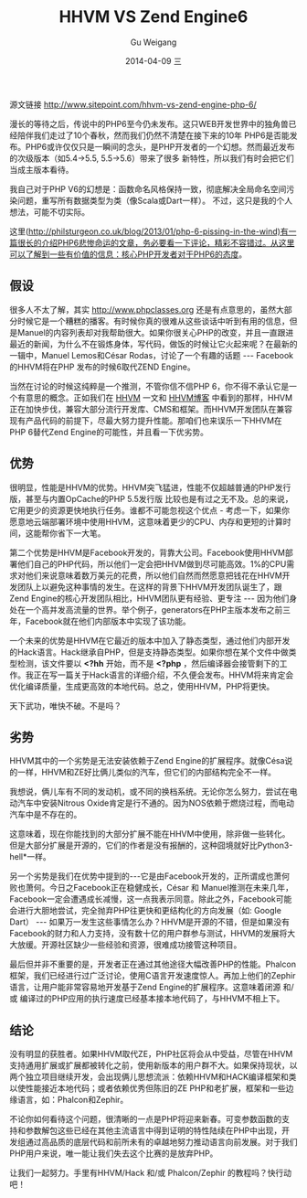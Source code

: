 #+TITLE:       HHVM VS Zend Engine6
#+AUTHOR:      Gu Weigang
#+EMAIL:       guweigang@outlook.com
#+DATE:        2014-04-09 三
#+URI:         /blog/%y/%m/%d/HHVM-VS-Zend-Engine6
#+KEYWORDS:    hhvm, php, zend
#+TAGS:        php, zend, hhvm
#+LANGUAGE:    en
#+OPTIONS:     H:3 num:nil toc:nil \n:nil ::t |:t ^:nil -:nil f:t *:t <:t
#+DESCRIPTION: HHVM VS Zend Engine 6


源文链接 http://www.sitepoint.com/hhvm-vs-zend-engine-php-6/

漫长的等待之后，传说中的PHP6至今仍未发布。这只WEB开发世界中的独角兽已经陪伴我们走过了10个春秋，然而我们仍然不清楚在接下来的10年
PHP6是否能发布。PHP6或许仅仅只是一瞬间的念头，是PHP开发者的一个幻想。然而最近发布的次级版本（如5.4->5.5, 5.5->5.6）带来了很多
新特性，所以我们有时会把它们当成主版本看待。

我自己对于PHP V6的幻想是：函数命名风格保持一致，彻底解决全局命名空间污染问题，重写所有数据类型为类（像Scala或Dart一样）。
不过，这只是我的个人想法，可能不切实际。

这里(http://philsturgeon.co.uk/blog/2013/01/php-6-pissing-in-the-wind)有一篇很长的介绍PHP6悲惨命运的文章，务必要看一下评论，精彩不容错过。从这里可以了解到一些有价值的信息：核心PHP开发者对于PHP6的态度。


** 假设

很多人不太了解，其实 http://www.phpclasses.org 还是有点意思的，虽然大部分时候它是一个糟糕的播客。有时候你真的很难从这些谈话中听到有用的信息，但是Manuel的内容列表却对我帮助很大。如果你很关心PHP的改变，并且一直跟进最近的新闻，为什么不在锻炼身体，写代码，做饭的时候让它火起来呢？在最新的一辑中，Manuel Lemos和César Rodas，讨论了一个有趣的话题 --- Facebook的HHVM将在PHP 发布的时候6取代ZEND Engine。

当然在讨论的时候这纯粹是一个推测，不管你信不信PHP 6，你不得不承认它是一个有意思的概念。正如我们在 [[http://www.sitepoint.com/hhvm-vs-zend-engine-php-6/www.sitepoint.com/hhvm-revisited/][HHVM]] 一文和 [[http://hhvm.com/][HHVM博客]] 中看到的那样，HHVM正在加快步伐，兼容大部分流行开发库、CMS和框架。而HHVM开发团队在兼容现有产品代码的前提下，尽最大努力提升性能。那咱们也来误乐一下HHVM在PHP 6替代Zend Engine的可能性，并且看一下优劣势。

** 优势

很明显，性能是HHVM的优势。HHVM突飞猛进，性能不仅超越普通的PHP发行版，甚至与内置OpCache的PHP 5.5发行版 比较也是有过之无不及。总的来说，它用更少的资源更快地执行任务。谁都不可能忽视这个优点 - 考虑一下，如果你愿意地云端部署环境中使用HHVM，这意味着更少的CPU、内存和更短的计算时间，这能帮你省下一大笔。

第二个优势是HHVM是Facebook开发的，背靠大公司。Facebook使用HHVM部署他们自己的PHP代码，所以他们一定会把HHVM做到尽可能高效。1%的CPU需求对他们来说意味着数万美元的花费，所以他们自然而然愿意把钱花在HHVM开发团队上以避免这种事情的发生。在这样的背景下HHVM开发团队诞生了，跟Zend Engine的核心开发团队相比，HHVM团队更有经验、更专注 --- 因为他们身处在一个高并发高流量的世界。举个例子，generators在PHP主版本发布之前三年，Facebook就在他们内部版本中实现了该功能。

一个未来的优势是HHVM在它最近的版本中加入了静态类型，通过他们内部开发的Hack语言。Hack继承自PHP，但是支持静态类型。如果你想在某个文件中做类型检测，该文件要以 *<?hh* 开始，而不是 *<?php* ，然后编译器会接管剩下的工作。我正在写一篇关于Hack语言的详细介绍，不久便会发布。HHVM将来肯定会优化编译质量，生成更高效的本地代码。总之，使用HHVM，PHP将更快。


天下武功，唯快不破。不是吗？

** 劣势

HHVM其中的一个劣势是无法安装依赖于Zend Engine的扩展程序。就像Césa说的一样，HHVM和ZE好比俩儿类似的汽车，但它们的内部结构完全不一样。

我想说，俩儿车有不同的发动机，或不同的换档系统。无论你怎么努力，尝试在电动汽车中安装Nitrous Oxide肯定是行不通的。因为NOS依赖于燃烧过程，而电动汽车中是不存在的。

这意味着，现在你能找到的大部分扩展不能在HHVM中使用，除非做一些转化。但是大部分扩展是开源的，它们的作者是没有报酬的，这种囧境就好比Python3-hell*一样。

另一个劣势是我们在优势中提到的---它是由Facebook开发的，正所谓成也萧何败也萧何。今日之Facebook正在稳健成长，César 和 Manuel推测在未来几年，Facebook一定会遭遇成长减慢，这一点我表示同意。除此之外，Facebook可能会进行大胆地尝试，完全抛弃PHP往更快和更结构化的方向发展（如: Google Dart） --- 如果万一发生这些事情怎么办？HHVM是开源的不错，但是如果没有Facebook的财力和人力支持，没有数十亿的用户群参与测试，HHVM的发展将大大放缓。开源社区缺少一些经验和资源，很难成功接管这种项目。

最后但并非不重要的是，开发者正在通过其他途径大幅改善PHP的性能。Phalcon框架，我们已经进行过广泛讨论，使用C语言开发速度惊人。再加上他们的Zephir语言，让用户能非常容易地开发基于Zend Engine的扩展程序。这意味着闭源 和/或 编译过的PHP应用的执行速度已经基本接本地代码了，与HHVM不相上下。

** 结论

没有明显的获胜者。如果HHVM取代ZE，PHP社区将会从中受益，尽管在HHVM支持通用扩展或扩展都被转化之前，使用新版本的用户群不大。如果保持现状，以两个独立项目继续开发，会出现俩儿思想流派：依赖HHVM和HACK编译框架和类以使性能接近本地代码；或者依赖优秀但陈旧的ZE PHP和老扩展，框架和一些边缘语言，如：Phalcon和Zephir。

不论你如何看待这个问题，很清晰的一点是PHP将迎来新春。可变参数函数的支持和参数解包这些已经在其他主流语言中得到证明的特性陆续在PHP中出现，开发组通过高品质的底层代码和前所未有的卓越地努力推动语言向前发展。对于我们PHP用户来说，唯一能让我们失去这个比赛的是放弃PHP。

让我们一起努力。手里有HHVM/Hack 和/或 Phalcon/Zephir 的教程吗？快行动吧！
